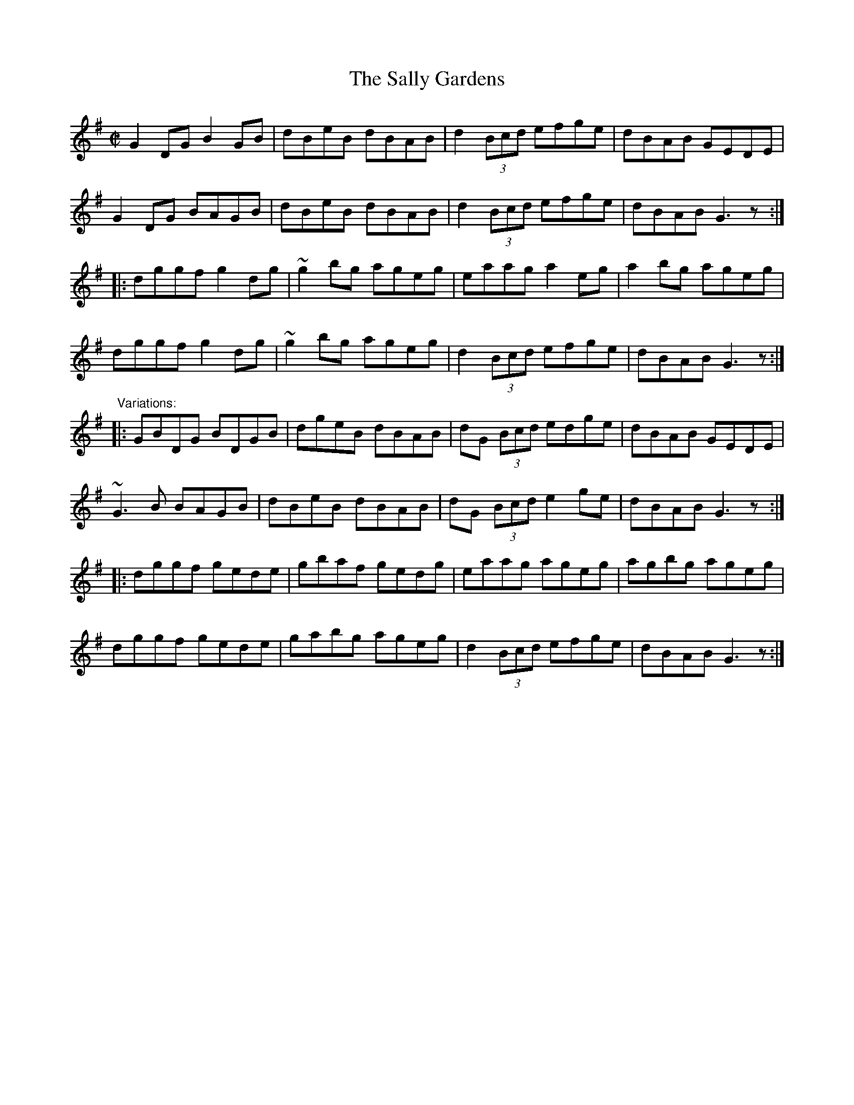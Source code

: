 X: 1
T:Sally Gardens, The
R:reel
Z:id:hn-reel-23
M:C|
K:G
G2DG B2GB|dBeB dBAB|d2 (3Bcd efge|dBAB GEDE|
G2DG BAGB|dBeB dBAB|d2 (3Bcd efge|dBAB G3z:|
|:dggf g2dg|~g2bg ageg|eaag a2eg|a2bg ageg|
dggf g2dg|~g2bg ageg|d2 (3Bcd efge|dBAB G3z:|
"Variations:"
|:GBDG BDGB|dgeB dBAB|dG (3Bcd edge|dBAB GEDE|
~G3B BAGB|dBeB dBAB|dG (3Bcd e2ge|dBAB G3z:|
|:dggf gede|gbaf gedg|eaag ageg|agbg ageg|
dggf gede|gabg ageg|d2 (3Bcd efge|dBAB G3z:|
